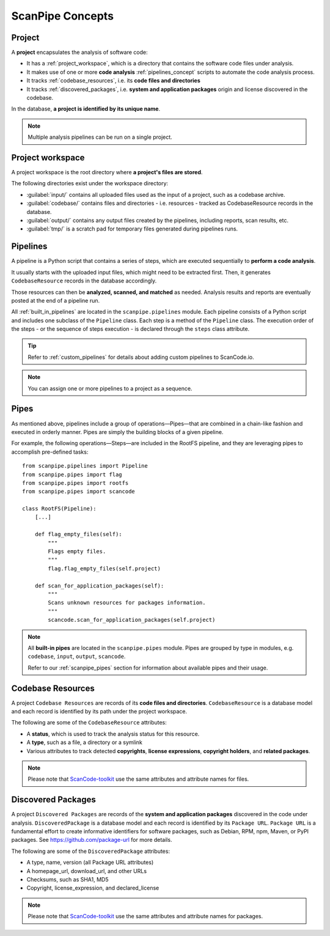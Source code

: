 .. _scanpipe_concepts:

ScanPipe Concepts
=================

Project
-------

A **project** encapsulates the analysis of software code:

- It has a :ref:`project_workspace`, which is a directory that contains the
  software code files under analysis.
- It makes use of one or more **code analysis** :ref:`pipelines_concept` scripts to
  automate the code analysis process.
- It tracks :ref:`codebase_resources`, i.e. its **code files and directories**
- It tracks :ref:`discovered_packages`, i.e. **system and application packages**
  origin and license discovered in the codebase.

In the database, **a project is identified by its unique name**.

.. note::
    Multiple analysis pipelines can be run on a single project.

.. _project_workspace:

Project workspace
-----------------

A project workspace is the root directory where **a project's files are stored**.

The following directories exist under the workspace directory:

- :guilabel:`input/` contains all uploaded files used as the input of a project,
  such as a codebase archive.
- :guilabel:`codebase/` contains files and directories - i.e. resources -
  tracked as CodebaseResource records in the database.
- :guilabel:`output/` contains any output files created by the pipelines,
  including reports, scan results, etc.
- :guilabel:`tmp/` is a scratch pad for temporary files generated during
  pipelines runs.

.. _pipelines_concept:

Pipelines
---------

A pipeline is a Python script that contains a series of steps, which are
executed sequentially to **perform a code analysis**.

It usually starts with the uploaded input files, which might need to be
extracted first. Then, it generates ``CodebaseResource`` records in the database
accordingly.

Those resources can then be **analyzed, scanned, and matched** as needed.
Analysis results and reports are eventually posted at the end of a pipeline run.

All :ref:`built_in_pipelines` are located in the ``scanpipe.pipelines`` module.
Each pipeline consists of a Python script and includes one subclass of the
``Pipeline`` class.
Each step is a method of the ``Pipeline`` class.
The execution order of the steps - or the sequence of steps execution - is
declared through the ``steps`` class attribute.

.. tip::
    Refer to :ref:`custom_pipelines` for details about adding custom pipelines
    to ScanCode.io.

.. note::
    You can assign one or more pipelines to a project as a sequence.

Pipes
-----

As mentioned above, pipelines include a group of operations—Pipes—that are
combined in a chain-like fashion and executed in orderly manner.
Pipes are simply the building blocks of a given pipeline.

For example, the following operations—Steps—are included in the RootFS pipeline, and
they are leveraging pipes to accomplish pre-defined tasks::

    from scanpipe.pipelines import Pipeline
    from scanpipe.pipes import flag
    from scanpipe.pipes import rootfs
    from scanpipe.pipes import scancode

    class RootFS(Pipeline):
        [...]

        def flag_empty_files(self):
            """
            Flags empty files.
            """
            flag.flag_empty_files(self.project)

        def scan_for_application_packages(self):
            """
            Scans unknown resources for packages information.
            """
            scancode.scan_for_application_packages(self.project)


.. note::
    All **built-in pipes** are located in the ``scanpipe.pipes`` module.
    Pipes are grouped by type in modules, e.g. ``codebase``, ``input``, ``output``,
    ``scancode``.

    Refer to our :ref:`scanpipe_pipes` section for information about available
    pipes and their usage.

.. _codebase_resources:

Codebase Resources
------------------

A project ``Codebase Resources`` are records of its **code files and directories**.
``CodebaseResource`` is a database model and each record is identified by its path
under the project workspace.

The following are some of the ``CodebaseResource`` attributes:

- A **status**, which is used to track the analysis status for this resource.
- A **type**, such as a file, a directory or a symlink
- Various attributes to track detected **copyrights**, **license expressions**,
  **copyright holders**, and **related packages**.

.. note::
    Please note that `ScanCode-toolkit <https://github.com/nexB/scancode-toolkit>`_
    use the same attributes and attribute names for files.

.. _discovered_packages:

Discovered Packages
-------------------

A project ``Discovered Packages`` are records of the **system and application packages**
discovered in the code under analysis.
``DiscoveredPackage`` is a database model and each record is identified by its ``Package URL``.
``Package URL`` is a fundamental effort to create informative identifiers for
software packages, such as Debian, RPM, npm, Maven, or PyPI packages.
See https://github.com/package-url for more details.

The following are some of the ``DiscoveredPackage`` attributes:

- A type, name, version (all Package URL attributes)
- A homepage_url, download_url, and other URLs
- Checksums, such as SHA1, MD5
- Copyright, license_expression, and declared_license

.. note::
    Please note that `ScanCode-toolkit <https://github.com/nexB/scancode-toolkit>`_
    use the same attributes and attribute names for packages.

